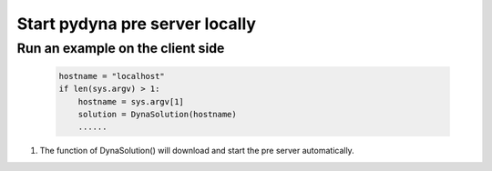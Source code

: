 Start pydyna pre server locally
~~~~~~~~~~~~~~~~~~~~~~~~~~~~~~~

Run an example on the client side
*********************************
 
   .. code:: bash

       hostname = "localhost"
       if len(sys.argv) > 1:
           hostname = sys.argv[1]
           solution = DynaSolution(hostname)
           ......

#. The function of DynaSolution() will download and start the pre server automatically.